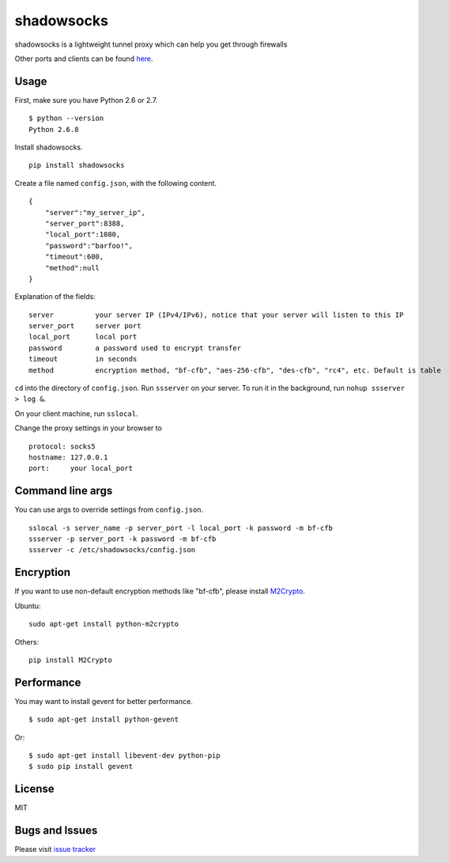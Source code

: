 shadowsocks
===========

|Build Status|

shadowsocks is a lightweight tunnel proxy which can help you get through
firewalls

Other ports and clients can be found
`here <https://github.com/clowwindy/shadowsocks/wiki/Ports-and-Clients>`__.

Usage
-----

First, make sure you have Python 2.6 or 2.7.

::

    $ python --version
    Python 2.6.8

Install shadowsocks.

::

    pip install shadowsocks

Create a file named ``config.json``, with the following content.

::

    {
        "server":"my_server_ip",
        "server_port":8388,
        "local_port":1080,
        "password":"barfoo!",
        "timeout":600,
        "method":null
    }

Explanation of the fields:

::

    server          your server IP (IPv4/IPv6), notice that your server will listen to this IP
    server_port     server port
    local_port      local port
    password        a password used to encrypt transfer
    timeout         in seconds
    method          encryption method, "bf-cfb", "aes-256-cfb", "des-cfb", "rc4", etc. Default is table

``cd`` into the directory of ``config.json``. Run ``ssserver`` on your
server. To run it in the background, run ``nohup ssserver > log &``.

On your client machine, run ``sslocal``.

Change the proxy settings in your browser to

::

    protocol: socks5
    hostname: 127.0.0.1
    port:     your local_port

Command line args
-----------------

You can use args to override settings from ``config.json``.

::

    sslocal -s server_name -p server_port -l local_port -k password -m bf-cfb
    ssserver -p server_port -k password -m bf-cfb
    ssserver -c /etc/shadowsocks/config.json

Encryption
----------

If you want to use non-default encryption methods like "bf-cfb", please
install `M2Crypto <http://chandlerproject.org/Projects/MeTooCrypto>`__.

Ubuntu:

::

    sudo apt-get install python-m2crypto

Others:

::

    pip install M2Crypto

Performance
-----------

You may want to install gevent for better performance.

::

    $ sudo apt-get install python-gevent

Or:

::

    $ sudo apt-get install libevent-dev python-pip
    $ sudo pip install gevent

License
-------

MIT

Bugs and Issues
---------------

Please visit `issue
tracker <https://github.com/clowwindy/shadowsocks/issues?state=open>`__

.. |Build Status| image:: https://travis-ci.org/clowwindy/shadowsocks.png
   :target: https://travis-ci.org/clowwindy/shadowsocks

